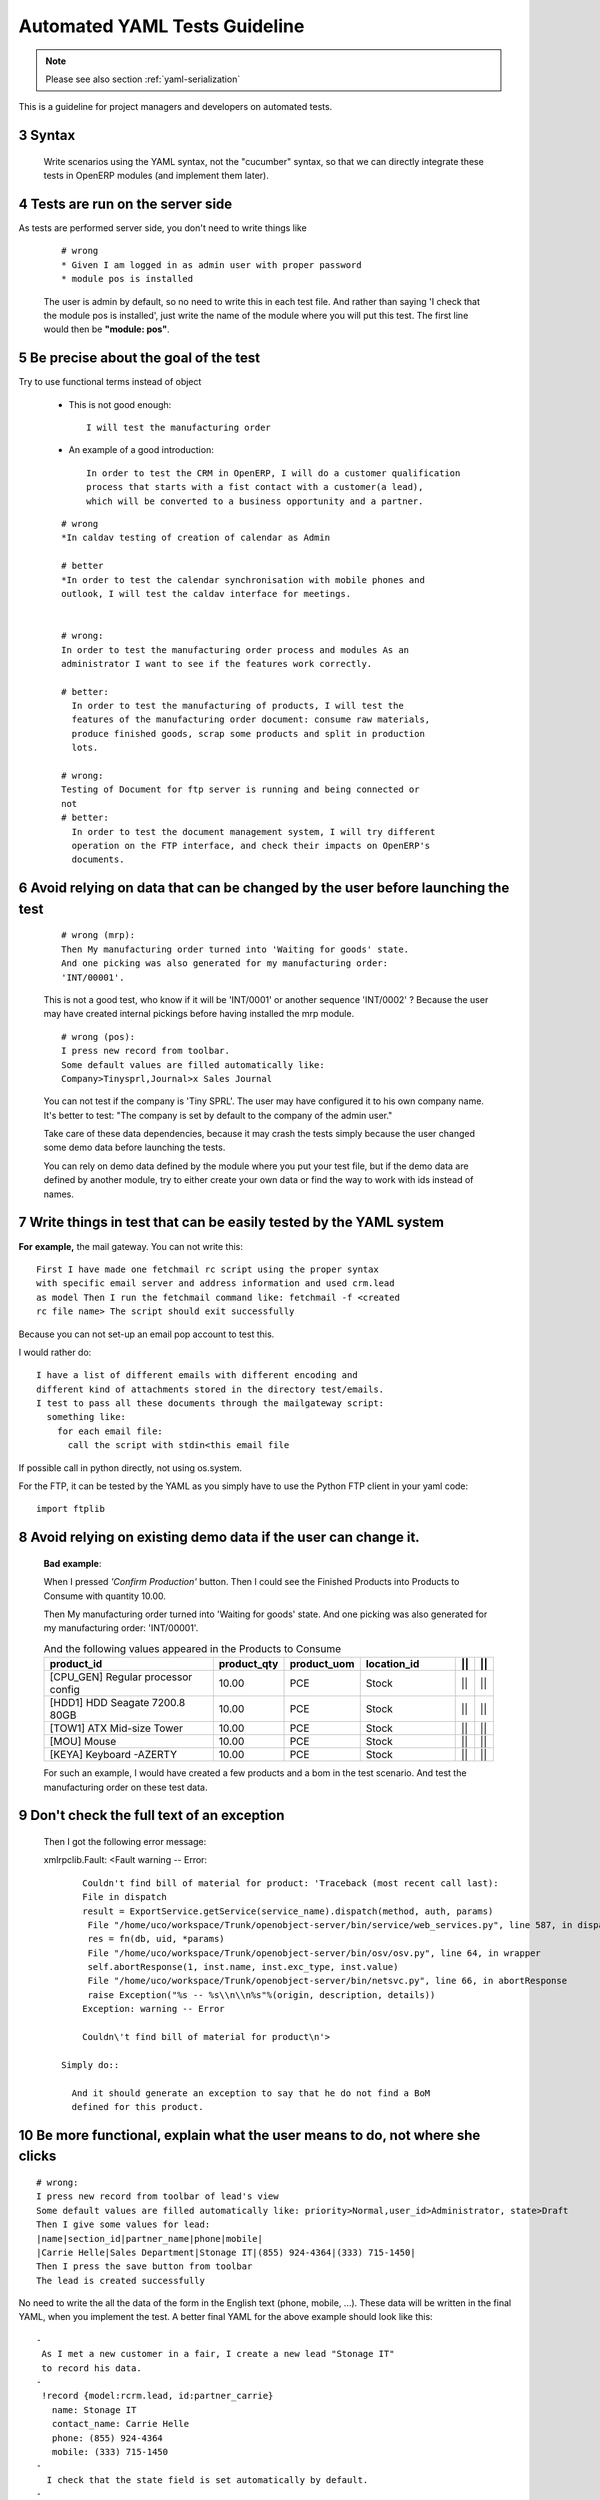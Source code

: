 .. sectnum::
    :start: 3

.. _yaml-testing-guidelines:

==============================
Automated YAML Tests Guideline
==============================

.. note::

    Please see also section :ref:`yaml-serialization`

This is a guideline for project managers and developers on automated tests. 

Syntax
------

    Write scenarios using the YAML syntax, not the "cucumber" syntax,  so
    that we can directly integrate these tests in OpenERP modules (and implement
    them later).

Tests are run on the server side
--------------------------------

As tests are performed server side, you don't need to write things like

    ::

        # wrong
        * Given I am logged in as admin user with proper password
        * module pos is installed

    The user is admin by default, so no need to write this in each test
    file. And rather than saying 'I check that the module pos is installed',
    just write the name of the module where you will put this test. The first
    line would then be **"module: pos"**.

Be precise about the goal of the test
------------------------------------------
Try to use functional terms instead of object

    * This is not good enough::

        I will test the manufacturing order

    * An example of a good introduction::

         In order to test the CRM in OpenERP, I will do a customer qualification 
         process that starts with a fist contact with a customer(a lead), 
         which will be converted to a business opportunity and a partner.

    ::

        # wrong
        *In caldav testing of creation of calendar as Admin

        # better
        *In order to test the calendar synchronisation with mobile phones and
        outlook, I will test the caldav interface for meetings.


        # wrong:
        In order to test the manufacturing order process and modules As an       
        administrator I want to see if the features work correctly.

        # better:
          In order to test the manufacturing of products, I will test the
          features of the manufacturing order document: consume raw materials,
          produce finished goods, scrap some products and split in production
          lots.

        # wrong:
        Testing of Document for ftp server is running and being connected or
        not
        # better:
          In order to test the document management system, I will try different
          operation on the FTP interface, and check their impacts on OpenERP's
          documents.

Avoid relying on data that can be changed by the user before launching the test
-------------------------------------------------------------------------------
    ::

        # wrong (mrp):
        Then My manufacturing order turned into 'Waiting for goods' state.
        And one picking was also generated for my manufacturing order:
        'INT/00001'.

    This is not a good test, who know if it will be 'INT/0001' or another
    sequence 'INT/0002' ? Because the user may have created internal
    pickings before having installed the mrp module.

    ::

        # wrong (pos):
        I press new record from toolbar.
        Some default values are filled automatically like:
        Company>Tinysprl,Journal>x Sales Journal

    You can not test if the company is 'Tiny SPRL'. The user may have
    configured it to his own company name. It's better to test:
    "The company is set by default to the company of the admin user."

    Take care of these data dependencies, because it may crash the tests
    simply because the user changed some demo data before launching the tests.

    You can rely on demo data defined by the module where you put your test
    file, but if the demo data are defined by another module, try to either
    create your own data or find the way to work with ids instead of names.

Write things in test that can be easily tested by the YAML system
-----------------------------------------------------------------

**For** **example,**
the mail gateway. You can not write this::

       First I have made one fetchmail rc script using the proper syntax
       with specific email server and address information and used crm.lead
       as model Then I run the fetchmail command like: fetchmail -f <created
       rc file name> The script should exit successfully

Because you can not set-up an email pop account to test this.

I would rather do::

       I have a list of different emails with different encoding and
       different kind of attachments stored in the directory test/emails.
       I test to pass all these documents through the mailgateway script:
         something like:
           for each email file:
             call the script with stdin<this email file

If possible call in python directly, not using os.system.

For the FTP, it can be tested by the YAML as you simply have to use the Python
FTP client in your yaml code::

        import ftplib

Avoid relying on existing demo data if the user can change it.
--------------------------------------------------------------

   **Bad** **example**:

   When I pressed *'Confirm Production'* button.
   Then I could see the Finished Products into Products to Consume with
   quantity 10.00.

   Then My manufacturing order turned into 'Waiting for goods' state.
   And one picking was also generated for my manufacturing order:
   'INT/00001'.

   .. csv-table::  And the following values appeared in the Products to Consume
      :header: "product_id","product_qty","product_uom","location_id","||","||"
      :widths: 30,6,6,15,2,2

      "[CPU_GEN] Regular processor config","10.00","PCE","Stock","||","||"
      "[HDD1] HDD Seagate 7200.8 80GB","10.00","PCE","Stock","||","||"
      "[TOW1] ATX Mid-size Tower","10.00","PCE","Stock","||","||"
      "[MOU] Mouse","10.00","PCE","Stock","||","||"
      "[KEYA] Keyboard -AZERTY","10.00","PCE","Stock","||","||"

   For such an example, I would have created a few products and a bom in the test scenario. And test the manufacturing order on these test data.

Don't check the full text of an exception
-----------------------------------------
   Then I got the following error message:

   xmlrpclib.Fault: <Fault warning -- Error::

        Couldn't find bill of material for product: 'Traceback (most recent call last):
        File in dispatch
        result = ExportService.getService(service_name).dispatch(method, auth, params)
         File "/home/uco/workspace/Trunk/openobject-server/bin/service/web_services.py", line 587, in dispatch
         res = fn(db, uid, *params)
         File "/home/uco/workspace/Trunk/openobject-server/bin/osv/osv.py", line 64, in wrapper
         self.abortResponse(1, inst.name, inst.exc_type, inst.value)
         File "/home/uco/workspace/Trunk/openobject-server/bin/netsvc.py", line 66, in abortResponse
         raise Exception("%s -- %s\\n\\n%s"%(origin, description, details))
        Exception: warning -- Error
        
        Couldn\'t find bill of material for product\n'>

    Simply do::

      And it should generate an exception to say that he do not find a BoM
      defined for this product.


Be more functional, explain what the user means to do, not where she clicks
---------------------------------------------------------------------------

::

        # wrong:
        I press new record from toolbar of lead's view
        Some default values are filled automatically like: priority>Normal,user_id>Administrator, state>Draft
        Then I give some values for lead:
        |name|section_id|partner_name|phone|mobile|
        |Carrie Helle|Sales Department|Stonage IT|(855) 924-4364|(333) 715-1450|
        Then I press the save button from toolbar
        The lead is created successfully

No need to write the all the data of the form in the English text
(phone, mobile, ...). These data will be written in the final YAML, when
you implement the test. A better final YAML for the above example should
look like this::

    -
     As I met a new customer in a fair, I create a new lead "Stonage IT"
     to record his data.
    -
     !record {model:rcrm.lead, id:partner_carrie}
       name: Stonage IT
       contact_name: Carrie Helle
       phone: (855) 924-4364
       mobile: (333) 715-1450
    -
      I check that the state field is set automatically by default.
    -
      !assert {model:crm.lead, id:partner_carrie} state


You can use "onchange" calls in your tests, to simulate the client interface
----------------------------------------------------------------------------

    -
      I create a new sale order by filling the partner.
      I want addresses to be filled up by the onchange call but I still need to
      provide dummy addresses (required fields) to allow the record to be created.
    -
      !record {model: sale.order, id: my_order}:
        partner_id: base.res_partner_asus
        pricelist_id: product.list0
        partner_order_id: base.main_address
        partner_invoice_id: base.main_address
        partner_shipping_id: base.main_address
    -
      I then call the onchange method and update the record with the returned value.
    -
      !python {model: sale.order}: |
        my_order = self.browse(cr, uid, ref('my_order'))
        value = my_order.onchange_partner_id(my_order['partner_id']).get('value', {})
        my_order.write(value)

